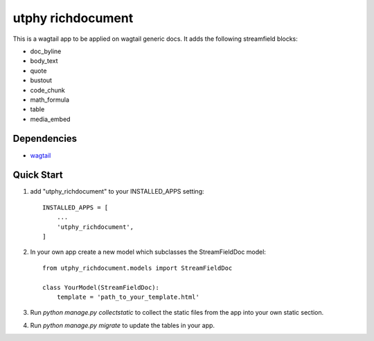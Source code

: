 utphy richdocument
==================

This is a wagtail app to be applied on wagtail generic docs.
It adds the following streamfield blocks:

- doc_byline
- body_text
- quote
- bustout
- code_chunk
- math_formula
- table
- media_embed

Dependencies
------------

- wagtail_ 

.. _wagtail: https://wagtail.io

Quick Start
-----------

1. add "utphy_richdocument" to your INSTALLED_APPS setting::

    INSTALLED_APPS = [
        ...
        'utphy_richdocument',
    ]

2. In your own app create a new model which subclasses the StreamFieldDoc model::

    from utphy_richdocument.models import StreamFieldDoc

    class YourModel(StreamFieldDoc):
        template = 'path_to_your_template.html'

3. Run `python manage.py collectstatic` to collect the static files from the app into your own static section.

4. Run `python manage.py migrate` to update the tables in your app.

